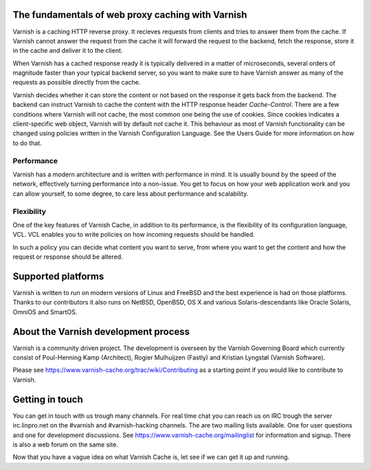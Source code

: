 .. _tutorial-intro:

The fundamentals of web proxy caching with Varnish
--------------------------------------------------

Varnish is a caching HTTP reverse proxy. It recieves requests from
clients and tries to answer them from the cache. If Varnish cannot answer
the request from the cache it will forward the request to the backend,
fetch the response, store it in the cache and deliver it to the client.

When Varnish has a cached response ready it is typically delivered in
a matter of microseconds, several orders of magnitude faster than your
typical backend server, so you want to make sure to have Varnish answer
as many of the requests as possible directly from the cache.

Varnish decides whether it can store the content or not based on the
response it gets back from the backend. The backend can instruct
Varnish to cache the content with the HTTP response header
`Cache-Control`. There are a few conditions where Varnish will not
cache, the most common one being the use of cookies. Since cookies indicates a client-specific web object, Varnish will by default not cache it. 
This behaviour as most of Varnish functionality can be changed using policies
written in the Varnish Configuration Language. See the Users Guide
for more information on how to do that.

Performance
~~~~~~~~~~~

Varnish has a modern architecture and is written with performance in
mind.  It is usually bound by the speed of the network, effectively
turning performance into a non-issue. You get to focus on how your web
application work and you can allow yourself, to some degree, to care
less about performance and scalability.

.. XXX:Not totally sure what the last sentence above means. benc

Flexibility
~~~~~~~~~~~

One of the key features of Varnish Cache, in addition to its
performance, is the flexibility of its configuration language,
VCL. VCL enables you to write policies on how incoming requests should
be handled. 

In such a policy you can decide what content you want to serve, from
where you want to get the content and how the request or response
should be altered. 

Supported platforms
--------------------

Varnish is written to run on modern versions of Linux and FreeBSD and
the best experience is had on those platforms. Thanks to our
contributors it also runs on NetBSD, OpenBSD, OS X and various
Solaris-descendants like Oracle Solaris, OmniOS and SmartOS.

About the Varnish development process
-------------------------------------

Varnish is a community driven project. The development is overseen by
the Varnish Governing Board which currently consist of Poul-Henning
Kamp (Architect), Rogier Mulhuijzen (Fastly) and Kristian Lyngstøl
(Varnish Software).

Please see https://www.varnish-cache.org/trac/wiki/Contributing as
a starting point if you would like to contribute to Varnish.

Getting in touch
----------------

You can get in touch with us trough many channels. For real time chat
you can reach us on IRC trough the server irc.linpro.net on the
#varnish and #varnish-hacking channels.
The are two mailing lists available. One for user questions and one
for development discussions. See https://www.varnish-cache.org/mailinglist for
information and signup.  There is also a web forum on the same site.

Now that you have a vague idea on what Varnish Cache is, let see if we
can get it up and running.

.. XXX:The above three paragraphs are repetetive this is already handled in previos chapters. The only new information is Governing Board which could be moved to the introduction and the paragraphs scrapped. benc
